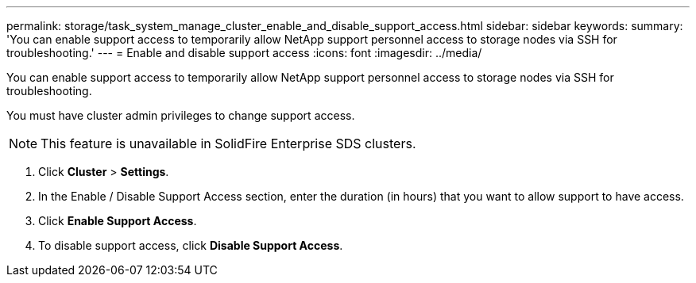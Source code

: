 ---
permalink: storage/task_system_manage_cluster_enable_and_disable_support_access.html
sidebar: sidebar
keywords: 
summary: 'You can enable support access to temporarily allow NetApp support personnel access to storage nodes via SSH for troubleshooting.'
---
= Enable and disable support access
:icons: font
:imagesdir: ../media/

[.lead]
You can enable support access to temporarily allow NetApp support personnel access to storage nodes via SSH for troubleshooting.

You must have cluster admin privileges to change support access.

NOTE: This feature is unavailable in SolidFire Enterprise SDS clusters.

. Click *Cluster* > *Settings*.
. In the Enable / Disable Support Access section, enter the duration (in hours) that you want to allow support to have access.
. Click *Enable Support Access*.
. To disable support access, click *Disable Support Access*.
